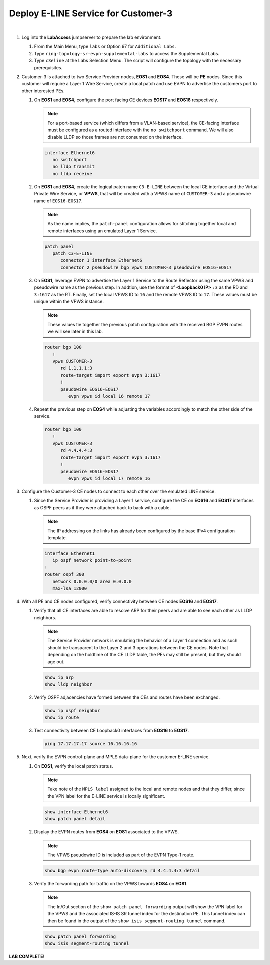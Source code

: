 Deploy E-LINE Service for Customer-3
=========================================================================

.. image:: ../../images/ratd_ring_images/ratd_ring_c3_eline.png
   :align: center

|

#. Log into the **LabAccess** jumpserver to prepare the lab environment.

   #. From the Main Menu, type ``labs`` or Option 97 for ``Additional Labs``.

   #. Type ``ring-topology-sr-evpn-supplemental-labs`` to access the Supplemental Labs.

   #. Type ``c3eline`` at the Labs Selection Menu. The script will configure the topology 
      with the necessary prerequisites.

#. Customer-3 is attached to two Service Provider nodes, **EOS1** and **EOS4**. These will be **PE** nodes. Since this 
   customer will require a Layer 1 Wire Service, create a local patch and use EVPN to advertise the customers port to 
   other interested PEs.

   #. On **EOS1** and **EOS4**, configure the port facing CE devices **EOS17** and **EOS16** respectively.
      
      .. note::

         For a port-based service (which differs from a VLAN-based service), the CE-facing interface must be configured 
         as a routed interface with the ``no switchport`` command. We will also disable LLDP so those frames are not 
         consumed on the interface.

      .. code-block:: text

         interface Ethernet6
            no switchport
            no lldp transmit
            no lldp receive

   #. On **EOS1** and **EOS4**, create the logical patch name ``C3-E-LINE`` between the local CE interface and the 
      Virtual Private Wire Service, or **VPWS**, that will be created with a VPWS name of ``CUSTOMER-3`` and a pseudowire 
      name of ``EOS16-EOS17``.

      .. note::

         As the name implies, the ``patch-panel`` configuration allows for stitching together local and remote interfaces 
         using an emulated Layer 1 Service.

      .. code-block:: text

         patch panel
            patch C3-E-LINE
               connector 1 interface Ethernet6
               connector 2 pseudowire bgp vpws CUSTOMER-3 pseudowire EOS16-EOS17

   #. On **EOS1**, leverage EVPN to advertise the Layer 1 Service to the Route Reflector using the same VPWS and pseudowire 
      name as the previous step. In addtion, use the format of **<Loopback0 IP>** ``:3`` as the RD and ``3:1617`` as the RT. 
      Finally, set the local VPWS ID to ``16`` and the remote VPWS ID to ``17``. These values must be unique within the VPWS 
      instance.

      .. note::

         These values tie together the previous patch configuration with the received BGP EVPN routes we will see later in 
         this lab.

      .. code-block:: text

         router bgp 100
            !
            vpws CUSTOMER-3
               rd 1.1.1.1:3
               route-target import export evpn 3:1617
               !
               pseudowire EOS16-EOS17
                  evpn vpws id local 16 remote 17

   #. Repeat the previous step on **EOS4** while adjusting the variables accordingly to match the other side of the service.

      .. code-block:: text

         router bgp 100
            !
            vpws CUSTOMER-3
               rd 4.4.4.4:3
               route-target import export evpn 3:1617
               !
               pseudowire EOS16-EOS17
                  evpn vpws id local 17 remote 16

#. Configure the Customer-3 CE nodes to connect to each other over the emulated LINE service.

   #. Since the Service Provider is providing a Layer 1 service, configure the CE on **EOS16** and **EOS17** interfaces 
      as OSPF peers as if they were attached back to back with a cable.

      .. note::

         The IP addressing on the links has already been configured by the base IPv4 configuration template.

      .. code-block:: text

         interface Ethernet1
            ip ospf network point-to-point
         !
         router ospf 300
            network 0.0.0.0/0 area 0.0.0.0
            max-lsa 12000

#. With all PE and CE nodes configured, verify connectivity between CE nodes **EOS16** and **EOS17**.

   #. Verify that all CE interfaces are able to resolve ARP for their peers and are able to see each other as LLDP neighbors.

      .. note::

         The Service Provider network is emulating the behavior of a Layer 1 connection and as such should be transparent to 
         the Layer 2 and 3 operations between the CE nodes. Note that depending on the holdtime of the CE LLDP table, the 
         PEs may still be present, but they should age out.

      .. code-block:: text

         show ip arp
         show lldp neighbor

   #. Verify OSPF adjacencies have formed between the CEs and routes have been exchanged.

      .. code-block:: text

         show ip ospf neighbor
         show ip route

   #. Test connectivity between CE Loopback0 interfaces from **EOS16** to **EOS17**.

      .. code-block:: text

         ping 17.17.17.17 source 16.16.16.16

#. Next, verify the EVPN control-plane and MPLS data-plane for the customer E-LINE service.

   #. On **EOS1**, verify the local patch status.

      .. note::

         Take note of the ``MPLS label`` assigned to the local and remote nodes and that they differ, since the VPN label 
         for the E-LINE service is locally significant.

      .. code-block:: text

         show interface Ethernet6
         show patch panel detail

   #. Display the EVPN routes from **EOS4** on **EOS1** associated to the VPWS.

      .. note::

         The VPWS pseudowire ID is included as part of the EVPN Type-1 route.

      .. code-block:: text

         show bgp evpn route-type auto-discovery rd 4.4.4.4:3 detail

   #. Verify the forwarding path for traffic on the VPWS towards **EOS4** on **EOS1**.

      .. note::

         The In/Out section of the ``show patch panel forwarding`` output will show the VPN label for the VPWS and the 
         associated IS-IS SR tunnel index for the destination PE. This tunnel index can then be found in the output of the 
         ``show isis segment-routing tunnel`` command.

      .. code-block:: text

         show patch panel forwarding
         show isis segment-routing tunnel


**LAB COMPLETE!**